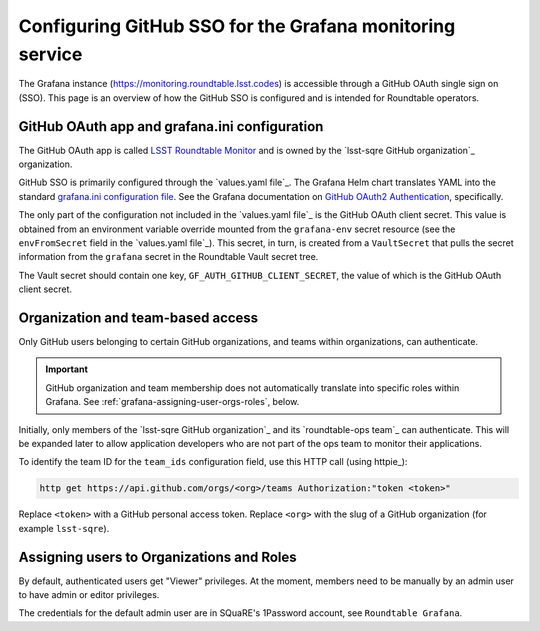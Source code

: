 #########################################################
Configuring GitHub SSO for the Grafana monitoring service
#########################################################

The Grafana instance (https://monitoring.roundtable.lsst.codes) is accessible through a GitHub OAuth single sign on (SSO).
This page is an overview of how the GitHub SSO is configured and is intended for Roundtable operators.

GitHub OAuth app and grafana.ini configuration
==============================================

The GitHub OAuth app is called `LSST Roundtable Monitor <https://github.com/organizations/lsst-sqre/settings/applications/1133398>`_ and is owned by the `lsst-sqre GitHub organization`_ organization.

GitHub SSO is primarily configured through the `values.yaml file`_.
The Grafana Helm chart translates YAML into the standard `grafana.ini configuration file <https://grafana.com/docs/grafana/latest/installation/configuration/>`_.
See the Grafana documentation on `GitHub OAuth2 Authentication <https://grafana.com/docs/grafana/latest/auth/github/>`_, specifically.

The only part of the configuration not included in the `values.yaml file`_ is the GitHub OAuth client secret.
This value is obtained from an environment variable override mounted from the ``grafana-env`` secret resource (see the ``envFromSecret`` field in the `values.yaml file`_).
This secret, in turn, is created from a ``VaultSecret`` that pulls the secret information from the ``grafana`` secret in the Roundtable Vault secret tree.

The Vault secret should contain one key, ``GF_AUTH_GITHUB_CLIENT_SECRET``, the value of which is the GitHub OAuth client secret.

Organization and team-based access
==================================

Only GitHub users belonging to certain GitHub organizations, and teams within organizations, can authenticate.

.. important::

   GitHub organization and team membership does not automatically translate into specific roles within Grafana.
   See :ref:`grafana-assigning-user-orgs-roles`, below.

Initially, only members of the `lsst-sqre GitHub organization`_ and its `roundtable-ops team`_ can authenticate.
This will be expanded later to allow application developers who are not part of the ops team to monitor their applications.

To identify the team ID for the ``team_ids`` configuration field, use this HTTP call (using httpie_):

.. code-block:: bash

   http get https://api.github.com/orgs/<org>/teams Authorization:"token <token>"

Replace ``<token>`` with a GitHub personal access token.
Replace ``<org>`` with the slug of a GitHub organization (for example ``lsst-sqre``).

.. _grafana-assigning-user-orgs-roles:

Assigning users to Organizations and Roles
==========================================

By default, authenticated users get "Viewer" privileges.
At the moment, members need to be manually by an admin user to have admin or editor privileges.

The credentials for the default admin user are in SQuaRE's 1Password account, see ``Roundtable Grafana``.
